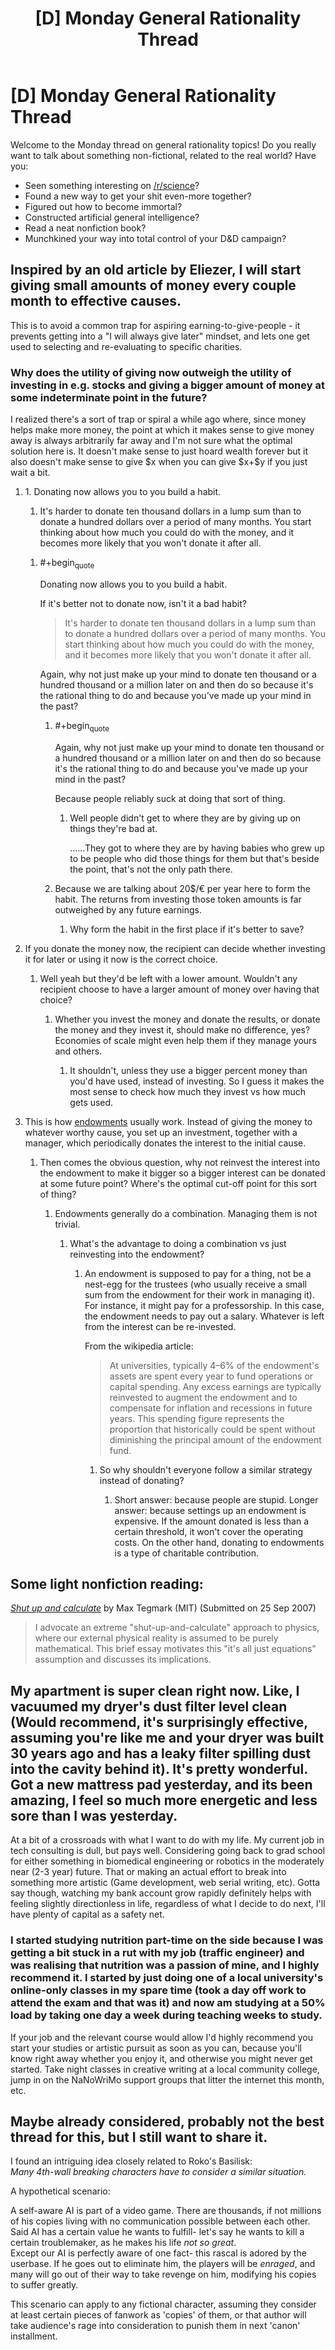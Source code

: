 #+TITLE: [D] Monday General Rationality Thread

* [D] Monday General Rationality Thread
:PROPERTIES:
:Author: AutoModerator
:Score: 14
:DateUnix: 1509980792.0
:END:
Welcome to the Monday thread on general rationality topics! Do you really want to talk about something non-fictional, related to the real world? Have you:

- Seen something interesting on [[/r/science]]?
- Found a new way to get your shit even-more together?
- Figured out how to become immortal?
- Constructed artificial general intelligence?
- Read a neat nonfiction book?
- Munchkined your way into total control of your D&D campaign?


** Inspired by an old article by Eliezer, I will start giving small amounts of money every couple month to effective causes.

This is to avoid a common trap for aspiring earning-to-give-people - it prevents getting into a "I will always give later" mindset, and lets one get used to selecting and re-evaluating to specific charities.
:PROPERTIES:
:Author: SvalbardCaretaker
:Score: 4
:DateUnix: 1510006643.0
:END:

*** Why does the utility of giving now outweigh the utility of investing in e.g. stocks and giving a bigger amount of money at some indeterminate point in the future?

I realized there's a sort of trap or spiral a while ago where, since money helps make more money, the point at which it makes sense to give money away is always arbitrarily far away and I'm not sure what the optimal solution here is. It doesn't make sense to just hoard wealth forever but it also doesn't make sense to give $x when you can give $x+$y if you just wait a bit.
:PROPERTIES:
:Author: appropriate-username
:Score: 1
:DateUnix: 1510039528.0
:END:

**** 1. Donating now allows you to you build a habit.

2. It's harder to donate ten thousand dollars in a lump sum than to donate a hundred dollars over a period of many months. You start thinking about how much you could do with the money, and it becomes more likely that you won't donate it after all.
:PROPERTIES:
:Author: callmesalticidae
:Score: 2
:DateUnix: 1510067791.0
:END:

***** #+begin_quote
  Donating now allows you to you build a habit.
#+end_quote

If it's better not to donate now, isn't it a bad habit?

#+begin_quote
  It's harder to donate ten thousand dollars in a lump sum than to donate a hundred dollars over a period of many months. You start thinking about how much you could do with the money, and it becomes more likely that you won't donate it after all.
#+end_quote

Again, why not just make up your mind to donate ten thousand or a hundred thousand or a million later on and then do so because it's the rational thing to do and because you've made up your mind in the past?
:PROPERTIES:
:Author: appropriate-username
:Score: 1
:DateUnix: 1510074448.0
:END:

****** #+begin_quote
  Again, why not just make up your mind to donate ten thousand or a hundred thousand or a million later on and then do so because it's the rational thing to do and because you've made up your mind in the past?
#+end_quote

Because people reliably suck at doing that sort of thing.
:PROPERTIES:
:Author: callmesalticidae
:Score: 3
:DateUnix: 1510077476.0
:END:

******* Well people didn't get to where they are by giving up on things they're bad at.

......They got to where they are by having babies who grew up to be people who did those things for them but that's beside the point, that's not the only path there.
:PROPERTIES:
:Author: appropriate-username
:Score: 1
:DateUnix: 1510077823.0
:END:


****** Because we are talking about 20$/€ per year here to form the habit. The returns from investing those token amounts is far outweighed by any future earnings.
:PROPERTIES:
:Author: SvalbardCaretaker
:Score: 1
:DateUnix: 1510092297.0
:END:

******* Why form the habit in the first place if it's better to save?
:PROPERTIES:
:Author: appropriate-username
:Score: 1
:DateUnix: 1510448931.0
:END:


**** If you donate the money now, the recipient can decide whether investing it for later or using it now is the correct choice.
:PROPERTIES:
:Author: Gurkenglas
:Score: 2
:DateUnix: 1510090046.0
:END:

***** Well yeah but they'd be left with a lower amount. Wouldn't any recipient choose to have a larger amount of money over having that choice?
:PROPERTIES:
:Author: appropriate-username
:Score: 1
:DateUnix: 1510448987.0
:END:

****** Whether you invest the money and donate the results, or donate the money and they invest it, should make no difference, yes? Economies of scale might even help them if they manage yours and others.
:PROPERTIES:
:Author: Gurkenglas
:Score: 1
:DateUnix: 1510475079.0
:END:

******* It shouldn't, unless they use a bigger percent money than you'd have used, instead of investing. So I guess it makes the most sense to check how much they invest vs how much gets used.
:PROPERTIES:
:Author: appropriate-username
:Score: 1
:DateUnix: 1510508548.0
:END:


**** This is how [[https://en.wikipedia.org/wiki/Financial_endowment][endowments]] usually work. Instead of giving the money to whatever worthy cause, you set up an investment, together with a manager, which periodically donates the interest to the initial cause.
:PROPERTIES:
:Author: ben_oni
:Score: 1
:DateUnix: 1510076483.0
:END:

***** Then comes the obvious question, why not reinvest the interest into the endowment to make it bigger so a bigger interest can be donated at some future point? Where's the optimal cut-off point for this sort of thing?
:PROPERTIES:
:Author: appropriate-username
:Score: 1
:DateUnix: 1510077187.0
:END:

****** Endowments generally do a combination. Managing them is not trivial.
:PROPERTIES:
:Author: ben_oni
:Score: 1
:DateUnix: 1510078572.0
:END:

******* What's the advantage to doing a combination vs just reinvesting into the endowment?
:PROPERTIES:
:Author: appropriate-username
:Score: 1
:DateUnix: 1510335567.0
:END:

******** An endowment is supposed to pay for a thing, not be a nest-egg for the trustees (who usually receive a small sum from the endowment for their work in managing it). For instance, it might pay for a professorship. In this case, the endowment needs to pay out a salary. Whatever is left from the interest can be re-invested.

From the wikipedia article:

#+begin_quote
  At universities, typically 4--6% of the endowment's assets are spent every year to fund operations or capital spending. Any excess earnings are typically reinvested to augment the endowment and to compensate for inflation and recessions in future years. This spending figure represents the proportion that historically could be spent without diminishing the principal amount of the endowment fund.
#+end_quote
:PROPERTIES:
:Author: ben_oni
:Score: 1
:DateUnix: 1510358523.0
:END:

********* So why shouldn't everyone follow a similar strategy instead of donating?
:PROPERTIES:
:Author: appropriate-username
:Score: 1
:DateUnix: 1510443566.0
:END:

********** Short answer: because people are stupid. Longer answer: because settings up an endowment is expensive. If the amount donated is less than a certain threshold, it won't cover the operating costs. On the other hand, donating to endowments is a type of charitable contribution.
:PROPERTIES:
:Author: ben_oni
:Score: 2
:DateUnix: 1510478201.0
:END:


** Some light nonfiction reading:

/[[https://arxiv.org/abs/0709.4024][Shut up and calculate]]/ by Max Tegmark (MIT) (Submitted on 25 Sep 2007)

#+begin_quote
  I advocate an extreme "shut-up-and-calculate" approach to physics, where our external physical reality is assumed to be purely mathematical. This brief essay motivates this "it's all just equations" assumption and discusses its implications.
#+end_quote
:PROPERTIES:
:Author: eternal-potato
:Score: 3
:DateUnix: 1509996771.0
:END:


** My apartment is super clean right now. Like, I vacuumed my dryer's dust filter level clean (Would recommend, it's surprisingly effective, assuming you're like me and your dryer was built 30 years ago and has a leaky filter spilling dust into the cavity behind it). It's pretty wonderful. Got a new mattress pad yesterday, and its been amazing, I feel so much more energetic and less sore than I was yesterday.

At a bit of a crossroads with what I want to do with my life. My current job in tech consulting is dull, but pays well. Considering going back to grad school for either something in biomedical engineering or robotics in the moderately near (2-3 year) future. That or making an actual effort to break into something more artistic (Game development, web serial writing, etc). Gotta say though, watching my bank account grow rapidly definitely helps with feeling slightly directionless in life, regardless of what I decide to do next, I'll have plenty of capital as a safety net.
:PROPERTIES:
:Author: Turniper
:Score: 2
:DateUnix: 1510011663.0
:END:

*** I started studying nutrition part-time on the side because I was getting a bit stuck in a rut with my job (traffic engineer) and was realising that nutrition was a passion of mine, and I highly recommend it. I started by just doing one of a local university's online-only classes in my spare time (took a day off work to attend the exam and that was it) and now am studying at a 50% load by taking one day a week during teaching weeks to study.

If your job and the relevant course would allow I'd highly recommend you start your studies or artistic pursuit as soon as you can, because you'll know right away whether you enjoy it, and otherwise you might never get started. Take night classes in creative writing at a local community college, jump in on the NaNoWriMo support groups that litter the internet this month, etc.
:PROPERTIES:
:Author: MagicWeasel
:Score: 3
:DateUnix: 1510013862.0
:END:


** Maybe already considered, probably not the best thread for this, but I still want to share it.

I found an intriguing idea closely related to Roko's Basilisk:\\
/Many 4th-wall breaking characters have to consider a similar situation./

A hypothetical scenario:

A self-aware AI is part of a video game. There are thousands, if not millions of his copies living with no communication possible between each other.\\
Said AI has a certain value he wants to fulfill- let's say he wants to kill a certain troublemaker, as he makes his life /not so great/.\\
Except our AI is perfectly aware of one fact- this rascal is adored by the userbase. If he goes out to eliminate him, the players will be /enraged/, and many will go out of their way to take revenge on him, modifying his copies to suffer greatly.

This scenario can apply to any fictional character, assuming they consider at least certain pieces of fanwork as 'copies' of them, or that author will take audience's rage into consideration to punish them in next 'canon' installment.
:PROPERTIES:
:Author: PurposefulZephyr
:Score: 2
:DateUnix: 1510107648.0
:END:
